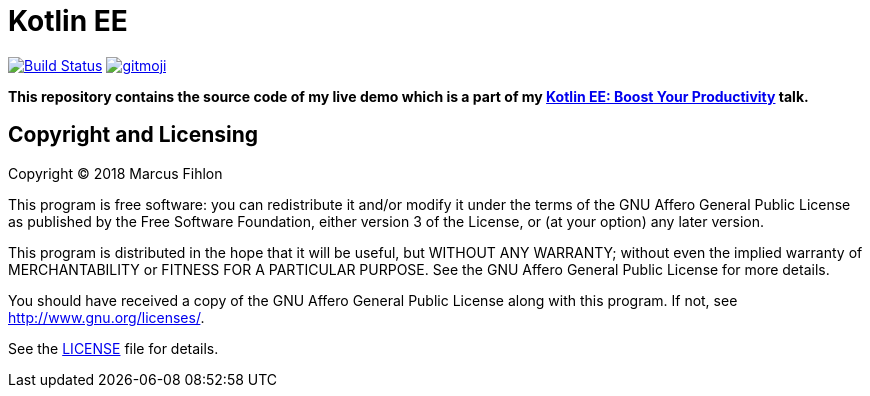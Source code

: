 = Kotlin EE
ifdef::env-github[:outfilesuffix: .adoc]

image:https://travis-ci.org/McPringle/kotlin-ee.svg?branch=master["Build Status", link="https://travis-ci.org/McPringle/kotlin-ee"]
image:https://img.shields.io/badge/gitmoji-%20😜%20😍-FFDD67.svg["gitmoji", link="https://gitmoji.carloscuesta.me"]

*This repository contains the source code of my live demo which is a part of my https://www.fihlon.ch/talks/abstracts/kotlin-ee/[Kotlin EE: Boost Your Productivity] talk.*

== Copyright and Licensing

Copyright (C) 2018 Marcus Fihlon

This program is free software: you can redistribute it and/or modify
it under the terms of the GNU Affero General Public License as published by
the Free Software Foundation, either version 3 of the License, or
(at your option) any later version.

This program is distributed in the hope that it will be useful,
but WITHOUT ANY WARRANTY; without even the implied warranty of
MERCHANTABILITY or FITNESS FOR A PARTICULAR PURPOSE. See the
GNU Affero General Public License for more details.

You should have received a copy of the GNU Affero General Public License
along with this program. If not, see <http://www.gnu.org/licenses/>.

See the <<LICENSE#,LICENSE>> file for details.
